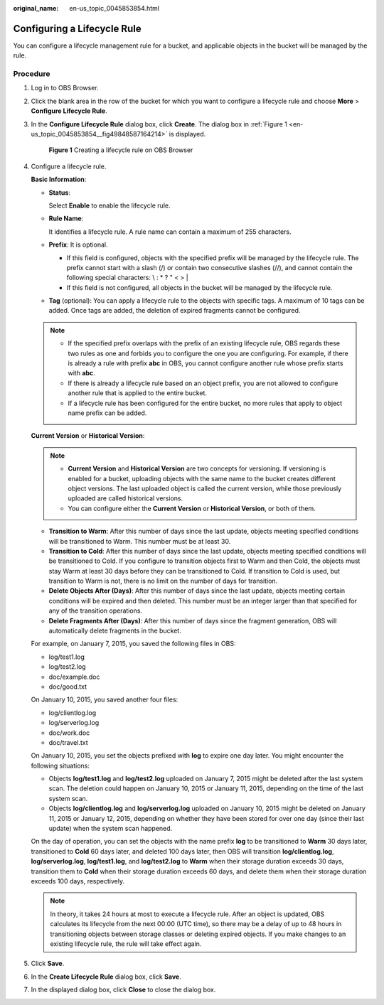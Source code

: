:original_name: en-us_topic_0045853854.html

.. _en-us_topic_0045853854:

Configuring a Lifecycle Rule
============================

You can configure a lifecycle management rule for a bucket, and applicable objects in the bucket will be managed by the rule.

Procedure
---------

#. Log in to OBS Browser.

#. Click the blank area in the row of the bucket for which you want to configure a lifecycle rule and choose **More** > **Configure Lifecycle Rule**.

#. In the **Configure Lifecycle Rule** dialog box, click **Create**. The dialog box in :ref:`Figure 1 <en-us_topic_0045853854__fig49848587164214>` is displayed.

   .. _en-us_topic_0045853854__fig49848587164214:

   .. figure:: /_static/images/en-us_image_0129833825.png
      :alt: **Figure 1** Creating a lifecycle rule on OBS Browser

      **Figure 1** Creating a lifecycle rule on OBS Browser

#. Configure a lifecycle rule.

   **Basic Information**:

   -  **Status**:

      Select **Enable** to enable the lifecycle rule.

   -  **Rule Name**:

      It identifies a lifecycle rule. A rule name can contain a maximum of 255 characters.

   -  **Prefix**: It is optional.

      -  If this field is configured, objects with the specified prefix will be managed by the lifecycle rule. The prefix cannot start with a slash (/) or contain two consecutive slashes (//), and cannot contain the following special characters: \\ : \* ? " < > \|
      -  If this field is not configured, all objects in the bucket will be managed by the lifecycle rule.

   -  **Tag** (optional): You can apply a lifecycle rule to the objects with specific tags. A maximum of 10 tags can be added. Once tags are added, the deletion of expired fragments cannot be configured.

   .. note::

      -  If the specified prefix overlaps with the prefix of an existing lifecycle rule, OBS regards these two rules as one and forbids you to configure the one you are configuring. For example, if there is already a rule with prefix **abc** in OBS, you cannot configure another rule whose prefix starts with **abc**.
      -  If there is already a lifecycle rule based on an object prefix, you are not allowed to configure another rule that is applied to the entire bucket.
      -  If a lifecycle rule has been configured for the entire bucket, no more rules that apply to object name prefix can be added.

   **Current Version** or **Historical Version**:

   .. note::

      -  **Current Version** and **Historical Version** are two concepts for versioning. If versioning is enabled for a bucket, uploading objects with the same name to the bucket creates different object versions. The last uploaded object is called the current version, while those previously uploaded are called historical versions.
      -  You can configure either the **Current Version** or **Historical Version**, or both of them.

   -  **Transition to Warm**: After this number of days since the last update, objects meeting specified conditions will be transitioned to Warm. This number must be at least 30.
   -  **Transition to Cold**: After this number of days since the last update, objects meeting specified conditions will be transitioned to Cold. If you configure to transition objects first to Warm and then Cold, the objects must stay Warm at least 30 days before they can be transitioned to Cold. If transition to Cold is used, but transition to Warm is not, there is no limit on the number of days for transition.
   -  **Delete Objects After (Days)**: After this number of days since the last update, objects meeting certain conditions will be expired and then deleted. This number must be an integer larger than that specified for any of the transition operations.
   -  **Delete Fragments After (Days)**: After this number of days since the fragment generation, OBS will automatically delete fragments in the bucket.

   For example, on January 7, 2015, you saved the following files in OBS:

   -  log/test1.log
   -  log/test2.log
   -  doc/example.doc
   -  doc/good.txt

   On January 10, 2015, you saved another four files:

   -  log/clientlog.log
   -  log/serverlog.log
   -  doc/work.doc
   -  doc/travel.txt

   On January 10, 2015, you set the objects prefixed with **log** to expire one day later. You might encounter the following situations:

   -  Objects **log/test1.log** and **log/test2.log** uploaded on January 7, 2015 might be deleted after the last system scan. The deletion could happen on January 10, 2015 or January 11, 2015, depending on the time of the last system scan.
   -  Objects **log/clientlog.log** and **log/serverlog.log** uploaded on January 10, 2015 might be deleted on January 11, 2015 or January 12, 2015, depending on whether they have been stored for over one day (since their last update) when the system scan happened.

   On the day of operation, you can set the objects with the name prefix **log** to be transitioned to **Warm** 30 days later, transitioned to **Cold** 60 days later, and deleted 100 days later, then OBS will transition **log/clientlog.log**, **log/serverlog.log**, **log/test1.log**, and **log/test2.log** to **Warm** when their storage duration exceeds 30 days, transition them to **Cold** when their storage duration exceeds 60 days, and delete them when their storage duration exceeds 100 days, respectively.

   .. note::

      In theory, it takes 24 hours at most to execute a lifecycle rule. After an object is updated, OBS calculates its lifecycle from the next 00:00 (UTC time), so there may be a delay of up to 48 hours in transitioning objects between storage classes or deleting expired objects. If you make changes to an existing lifecycle rule, the rule will take effect again.

#. Click **Save**.

#. In the **Create Lifecycle Rule** dialog box, click **Save**.

#. In the displayed dialog box, click **Close** to close the dialog box.
